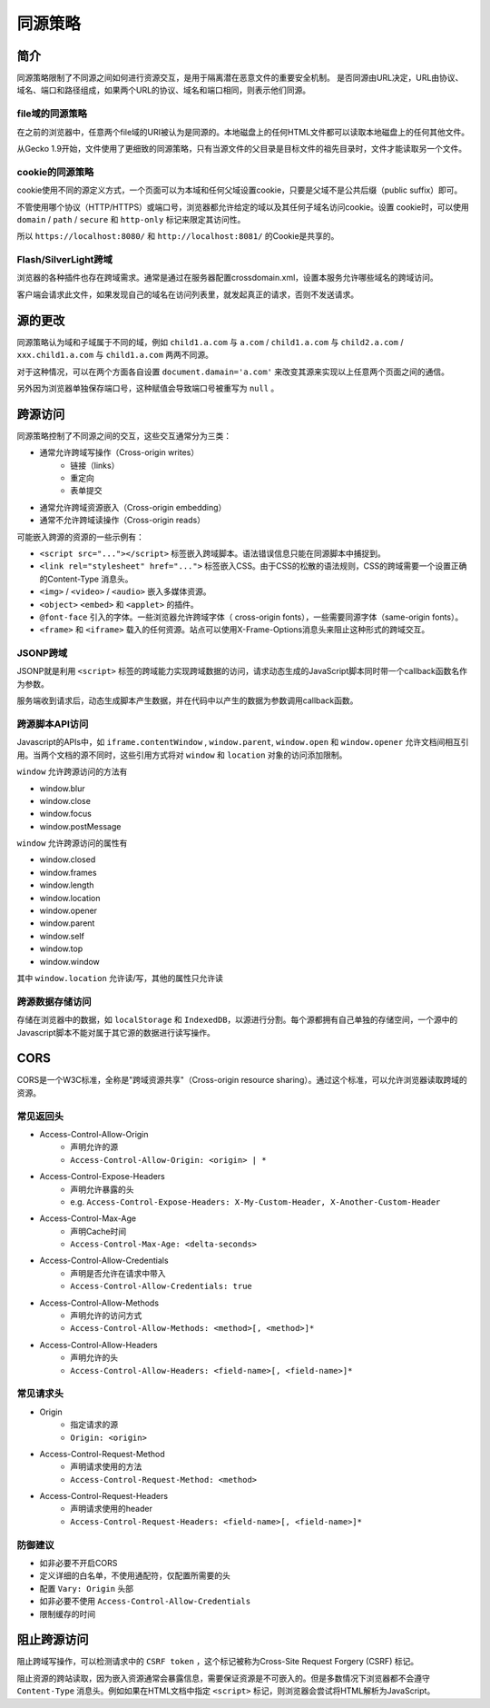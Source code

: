 同源策略
========================================

简介
----------------------------------------
同源策略限制了不同源之间如何进行资源交互，是用于隔离潜在恶意文件的重要安全机制。
是否同源由URL决定，URL由协议、域名、端口和路径组成，如果两个URL的协议、域名和端口相同，则表示他们同源。

file域的同源策略
~~~~~~~~~~~~~~~~~~~~~~~~~~~~~~~~~~~~~~~~
在之前的浏览器中，任意两个file域的URI被认为是同源的。本地磁盘上的任何HTML文件都可以读取本地磁盘上的任何其他文件。

从Gecko 1.9开始，文件使用了更细致的同源策略，只有当源文件的父目录是目标文件的祖先目录时，文件才能读取另一个文件。

cookie的同源策略
~~~~~~~~~~~~~~~~~~~~~~~~~~~~~~~~~~~~~~~~
cookie使用不同的源定义方式，一个页面可以为本域和任何父域设置cookie，只要是父域不是公共后缀（public suffix）即可。

不管使用哪个协议（HTTP/HTTPS）或端口号，浏览器都允许给定的域以及其任何子域名访问cookie。设置 cookie时，可以使用 ``domain`` / ``path`` / ``secure`` 和 ``http-only`` 标记来限定其访问性。

所以 ``https://localhost:8080/`` 和 ``http://localhost:8081/`` 的Cookie是共享的。

Flash/SilverLight跨域
~~~~~~~~~~~~~~~~~~~~~~~~~~~~~~~~~~~~~~~~
浏览器的各种插件也存在跨域需求。通常是通过在服务器配置crossdomain.xml，设置本服务允许哪些域名的跨域访问。

客户端会请求此文件，如果发现自己的域名在访问列表里，就发起真正的请求，否则不发送请求。

源的更改
----------------------------------------
同源策略认为域和子域属于不同的域，例如 ``child1.a.com`` 与 ``a.com`` / ``child1.a.com`` 与 ``child2.a.com`` / ``xxx.child1.a.com`` 与 ``child1.a.com`` 两两不同源。

对于这种情况，可以在两个方面各自设置 ``document.damain='a.com'`` 来改变其源来实现以上任意两个页面之间的通信。

另外因为浏览器单独保存端口号，这种赋值会导致端口号被重写为 ``null`` 。

跨源访问
----------------------------------------
同源策略控制了不同源之间的交互，这些交互通常分为三类：

+ 通常允许跨域写操作（Cross-origin writes）
    + 链接（links）
    + 重定向
    + 表单提交
+ 通常允许跨域资源嵌入（Cross-origin embedding）
+ 通常不允许跨域读操作（Cross-origin reads）

可能嵌入跨源的资源的一些示例有：

+ ``<script src="..."></script>`` 标签嵌入跨域脚本。语法错误信息只能在同源脚本中捕捉到。
+ ``<link rel="stylesheet" href="...">`` 标签嵌入CSS。由于CSS的松散的语法规则，CSS的跨域需要一个设置正确的Content-Type 消息头。
+ ``<img>`` / ``<video>`` / ``<audio>`` 嵌入多媒体资源。
+ ``<object>`` ``<embed>`` 和 ``<applet>`` 的插件。
+ ``@font-face`` 引入的字体。一些浏览器允许跨域字体（ cross-origin fonts），一些需要同源字体（same-origin fonts）。
+ ``<frame>`` 和 ``<iframe>`` 载入的任何资源。站点可以使用X-Frame-Options消息头来阻止这种形式的跨域交互。

JSONP跨域
~~~~~~~~~~~~~~~~~~~~~~~~~~~~~~~~~~~~~~~~
JSONP就是利用 ``<script>`` 标签的跨域能力实现跨域数据的访问，请求动态生成的JavaScript脚本同时带一个callback函数名作为参数。

服务端收到请求后，动态生成脚本产生数据，并在代码中以产生的数据为参数调用callback函数。

跨源脚本API访问
~~~~~~~~~~~~~~~~~~~~~~~~~~~~~~~~~~~~~~~~
Javascript的APIs中，如 ``iframe.contentWindow`` , ``window.parent``, ``window.open`` 和 ``window.opener`` 允许文档间相互引用。当两个文档的源不同时，这些引用方式将对 ``window`` 和 ``location`` 对象的访问添加限制。

``window`` 允许跨源访问的方法有

- window.blur
- window.close
- window.focus
- window.postMessage

``window`` 允许跨源访问的属性有

- window.closed
- window.frames
- window.length
- window.location
- window.opener
- window.parent
- window.self
- window.top
- window.window

其中 ``window.location`` 允许读/写，其他的属性只允许读

跨源数据存储访问
~~~~~~~~~~~~~~~~~~~~~~~~~~~~~~~~~~~~~~~~
存储在浏览器中的数据，如 ``localStorage`` 和 ``IndexedDB``，以源进行分割。每个源都拥有自己单独的存储空间，一个源中的Javascript脚本不能对属于其它源的数据进行读写操作。

CORS
----------------------------------------
CORS是一个W3C标准，全称是"跨域资源共享"（Cross-origin resource sharing）。通过这个标准，可以允许浏览器读取跨域的资源。

常见返回头
~~~~~~~~~~~~~~~~~~~~~~~~~~~~~~~~~~~~~~~~
- Access-Control-Allow-Origin
    - 声明允许的源
    - ``Access-Control-Allow-Origin: <origin> | *``
- Access-Control-Expose-Headers
    - 声明允许暴露的头
    - e.g. ``Access-Control-Expose-Headers: X-My-Custom-Header, X-Another-Custom-Header``
- Access-Control-Max-Age
    - 声明Cache时间
    - ``Access-Control-Max-Age: <delta-seconds>``
- Access-Control-Allow-Credentials
    - 声明是否允许在请求中带入
    - ``Access-Control-Allow-Credentials: true``
- Access-Control-Allow-Methods
    - 声明允许的访问方式
    - ``Access-Control-Allow-Methods: <method>[, <method>]*``
- Access-Control-Allow-Headers
    - 声明允许的头
    - ``Access-Control-Allow-Headers: <field-name>[, <field-name>]*``

常见请求头
~~~~~~~~~~~~~~~~~~~~~~~~~~~~~~~~~~~~~~~~
- Origin
    - 指定请求的源
    - ``Origin: <origin>``
- Access-Control-Request-Method
    - 声明请求使用的方法
    - ``Access-Control-Request-Method: <method>``
- Access-Control-Request-Headers
    - 声明请求使用的header
    - ``Access-Control-Request-Headers: <field-name>[, <field-name>]*``

防御建议
~~~~~~~~~~~~~~~~~~~~~~~~~~~~~~~~~~~~~~~~
- 如非必要不开启CORS
- 定义详细的白名单，不使用通配符，仅配置所需要的头
- 配置 ``Vary: Origin`` 头部
- 如非必要不使用 ``Access-Control-Allow-Credentials``
- 限制缓存的时间

阻止跨源访问
----------------------------------------
阻止跨域写操作，可以检测请求中的 ``CSRF token`` ，这个标记被称为Cross-Site Request Forgery (CSRF) 标记。

阻止资源的跨站读取，因为嵌入资源通常会暴露信息，需要保证资源是不可嵌入的。但是多数情况下浏览器都不会遵守 ``Content-Type`` 消息头。例如如果在HTML文档中指定 ``<script>`` 标记，则浏览器会尝试将HTML解析为JavaScript。 
